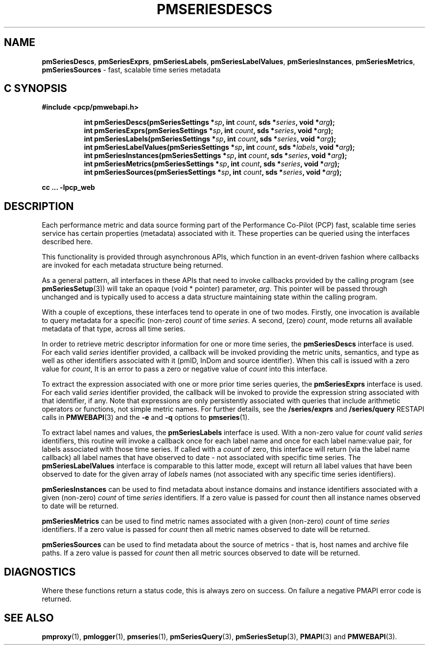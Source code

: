 '\"macro stdmacro
.\"
.\" Copyright (c) 2019-2020 Red Hat.
.\"
.\" This program is free software; you can redistribute it and/or modify it
.\" under the terms of the GNU General Public License as published by the
.\" Free Software Foundation; either version 2 of the License, or (at your
.\" option) any later version.
.\"
.\" This program is distributed in the hope that it will be useful, but
.\" WITHOUT ANY WARRANTY; without even the implied warranty of MERCHANTABILITY
.\" or FITNESS FOR A PARTICULAR PURPOSE.  See the GNU General Public License
.\" for more details.
.\"
.TH PMSERIESDESCS 3 "PCP" "Performance Co-Pilot"
.SH NAME
\f3pmSeriesDescs\f1,
\f3pmSeriesExprs\f1,
\f3pmSeriesLabels\f1,
\f3pmSeriesLabelValues\f1,
\f3pmSeriesInstances\f1,
\f3pmSeriesMetrics\f1,
\f3pmSeriesSources\f1 \- fast, scalable time series metadata
.SH "C SYNOPSIS"
.ft 3
#include <pcp/pmwebapi.h>
.sp
.ad l
.hy 0
.in +8n
.ti -8n
int pmSeriesDescs(pmSeriesSettings *\fIsp\fP, int \fIcount\fP, sds *\fIseries\fP, void *\fIarg\fP);
.br
.ti -8n
int pmSeriesExprs(pmSeriesSettings *\fIsp\fP, int \fIcount\fP, sds *\fIseries\fP, void *\fIarg\fP);
.br
.ti -8n
int pmSeriesLabels(pmSeriesSettings *\fIsp\fP, int \fIcount\fP, sds *\fIseries\fP, void *\fIarg\fP);
.br
.ti -8n
int pmSeriesLabelValues(pmSeriesSettings *\fIsp\fP, int \fIcount\fP, sds *\fIlabels\fP, void *\fIarg\fP);
.br
.ti -8n
int pmSeriesInstances(pmSeriesSettings *\fIsp\fP, int \fIcount\fP, sds *\fIseries\fP, void *\fIarg\fP);
.br
.ti -8n
int pmSeriesMetrics(pmSeriesSettings *\fIsp\fP, int \fIcount\fP, sds *\fIseries\fP, void *\fIarg\fP);
.br
.ti -8n
int pmSeriesSources(pmSeriesSettings *\fIsp\fP, int \fIcount\fP, sds *\fIseries\fP, void *\fIarg\fP);
.sp
.in
.hy
.ad
cc ... \-lpcp_web
.ft 1
.SH DESCRIPTION
Each performance metric and data source forming part of the Performance
Co-Pilot (PCP) fast, scalable time series service has certain properties
(metadata) associated with it.
These properties can be queried using the interfaces described here.
.PP
This functionality is provided through asynchronous APIs, which function
in an event-driven fashion where callbacks are invoked for each metadata
structure being returned.
.PP
As a general pattern, all interfaces in these APIs that need to invoke
callbacks provided by the calling program (see
.BR pmSeriesSetup (3))
will take an opaque (void * pointer) parameter,
.IR arg .
This pointer will be passed through unchanged and is typically used to
access a data structure maintaining state within the calling program.
.PP
With a couple of exceptions, these interfaces tend to operate in one of
two modes.
Firstly, one invocation is available to query metadata for a specific
(non-zero)
.I count
of time
.IR series .
A second, (zero)
.IR count ,
mode returns all available metadata of that type, across all time series.
.PP
In order to retrieve metric descriptor information for one or more time
series, the
.B pmSeriesDescs
interface is used.
For each valid
.I series
identifier provided, a callback will be invoked providing the metric
units, semantics, and type as well as other identifiers associated with
it (pmID, InDom and source identifier).
When this call is issued with a zero value for
.IR count ,
It is an error to pass a zero or negative value of
.I count
into this interface.
.PP
To extract the expression associated with one or more prior time series queries, the
.B pmSeriesExprs
interface is used.
For each valid
.I series
identifier provided, the callback will be invoked to provide the
expression string associated with that identifier, if any.
Note that expressions are only persistently associated with queries
that include arithmetic operators or functions, not simple metric names.
For further details, see the \fB/series/exprs\fP and \fB/series/query\fP
RESTAPI calls in
.BR PMWEBAPI (3)
and the
.B \-e
and
.B \-q
options to
.BR pmseries (1).
.PP
To extract label names and values, the
.B pmSeriesLabels
interface is used.
With a non-zero value for
.I count
valid
.I series
identifiers, this routine will invoke a callback once for each label
name and once for each label name:value pair, for labels associated
with those time series.
If called with a
.I count
of zero, this interface will return (via the label name callback) all
label names that have observed to date \- not associated with specific
time series.
The
.B pmSeriesLabelValues
interface is comparable to this latter mode, except will return all
label values that have been observed to date for the given array of
.I labels
names (not associated with any specific time series identifiers).
.PP
.B pmSeriesInstances
can be used to find metadata about instance domains and instance
identifiers associated with a given (non-zero)
.I count
of time
.I series
identifiers.
If a zero value is passed for
.I count
then all instance names observed to date will be returned.
.PP
.B pmSeriesMetrics
can be used to find metric names associated with a given (non-zero)
.I count
of time
.I series
identifiers.
If a zero value is passed for
.I count
then all metric names observed to date will be returned.
.PP
.B pmSeriesSources
can be used to find metadata about the source of metrics \- that is,
host names and archive file paths.
If a zero value is passed for
.I count
then all metric sources observed to date will be returned.
.SH DIAGNOSTICS
Where these functions return a status code, this is always zero on success.
On failure a negative PMAPI error code is returned.
.SH SEE ALSO
.BR pmproxy (1),
.BR pmlogger (1),
.BR pmseries (1),
.BR pmSeriesQuery (3),
.BR pmSeriesSetup (3),
.BR PMAPI (3)
and
.BR PMWEBAPI (3).
